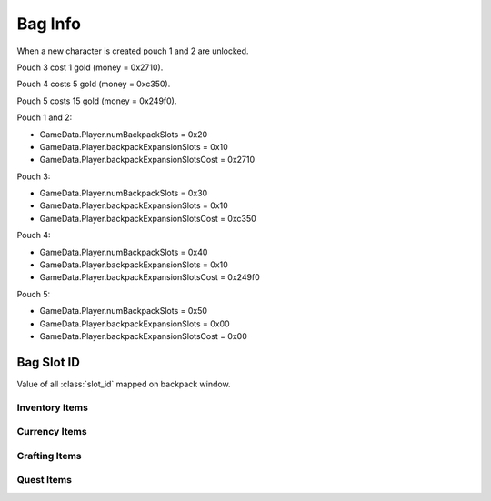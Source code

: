 Bag Info
========

When a new character is created pouch 1 and 2 are unlocked.

Pouch 3 cost 1 gold (money = 0x2710).

Pouch 4 costs 5 gold (money = 0xc350).

Pouch 5 costs 15 gold (money = 0x249f0).

Pouch 1 and 2:

* GameData.Player.numBackpackSlots = 0x20
* GameData.Player.backpackExpansionSlots = 0x10
* GameData.Player.backpackExpansionSlotsCost = 0x2710

Pouch 3:

* GameData.Player.numBackpackSlots = 0x30
* GameData.Player.backpackExpansionSlots = 0x10
* GameData.Player.backpackExpansionSlotsCost = 0xc350

Pouch 4:

* GameData.Player.numBackpackSlots = 0x40
* GameData.Player.backpackExpansionSlots = 0x10
* GameData.Player.backpackExpansionSlotsCost = 0x249f0

Pouch 5:

* GameData.Player.numBackpackSlots = 0x50
* GameData.Player.backpackExpansionSlots = 0x00
* GameData.Player.backpackExpansionSlotsCost = 0x00

Bag Slot ID
-----------

Value of all :class:`slot_id` mapped on backpack window.

Inventory Items
"""""""""""""""

.. image:: images/backpack_inventory_items_slot_id.png

Currency Items
""""""""""""""

.. image:: images/backpack_currency_items_slot_id.png

Crafting Items
""""""""""""""

.. image:: images/backpack_crafting_items_slot_id.png

Quest Items
"""""""""""

.. image:: images/backpack_quest_items_slot_id.png